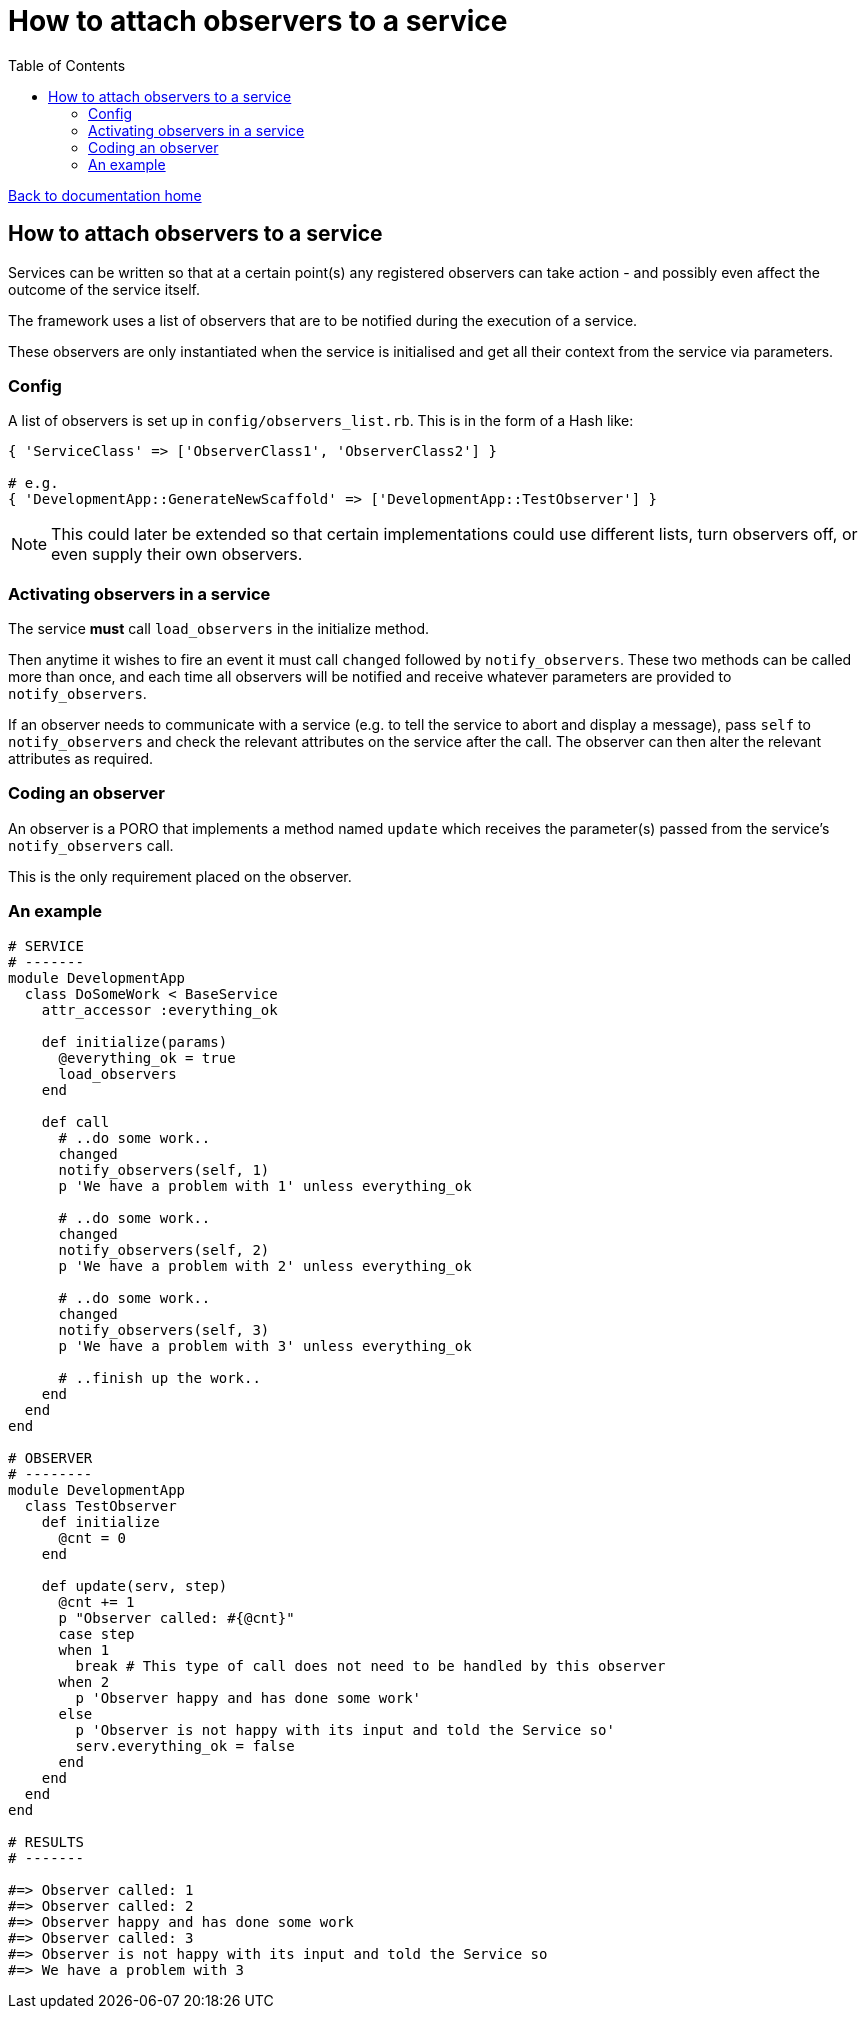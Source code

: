 = How to attach observers to a service
:toc:

link:/developer_documentation/start.adoc[Back to documentation home]

== How to attach observers to a service

Services can be written so that at a certain point(s) any registered observers can take action - and possibly even affect the outcome of the service itself.

The framework uses a list of observers that are to be notified during the execution of a service.

These observers are only instantiated when the service is initialised and get all their context from the service via parameters.

=== Config

A list of observers is set up in `config/observers_list.rb`. This is in the form of a Hash like:

[source,ruby]
----
{ 'ServiceClass' => ['ObserverClass1', 'ObserverClass2'] }

# e.g.
{ 'DevelopmentApp::GenerateNewScaffold' => ['DevelopmentApp::TestObserver'] }
----

NOTE: This could later be extended so that certain implementations could use different lists, turn observers off, or even supply their own observers.

=== Activating observers in a service

The service **must** call `load_observers` in the initialize method.

Then anytime it wishes to fire an event it must call `changed` followed by `notify_observers`.
These two methods can be called more than once, and each time all observers will be notified and receive whatever parameters are provided to `notify_observers`.

If an observer needs to communicate with a service (e.g. to tell the service to abort and display a message), pass `self` to `notify_observers` and check the relevant attributes on the service after the call. The observer can then alter the relevant attributes as required.

=== Coding an observer

An observer is a PORO that implements a method named `update` which receives the parameter(s) passed from the service's `notify_observers` call.

This is the only requirement placed on the observer.

=== An example

[source, ruby]
----
# SERVICE
# -------
module DevelopmentApp
  class DoSomeWork < BaseService
    attr_accessor :everything_ok

    def initialize(params)
      @everything_ok = true
      load_observers
    end

    def call
      # ..do some work..
      changed
      notify_observers(self, 1)
      p 'We have a problem with 1' unless everything_ok

      # ..do some work..
      changed
      notify_observers(self, 2)
      p 'We have a problem with 2' unless everything_ok

      # ..do some work..
      changed
      notify_observers(self, 3)
      p 'We have a problem with 3' unless everything_ok

      # ..finish up the work..
    end
  end
end

# OBSERVER
# --------
module DevelopmentApp
  class TestObserver
    def initialize
      @cnt = 0
    end

    def update(serv, step)
      @cnt += 1
      p "Observer called: #{@cnt}"
      case step
      when 1
        break # This type of call does not need to be handled by this observer
      when 2
        p 'Observer happy and has done some work'
      else
        p 'Observer is not happy with its input and told the Service so'
        serv.everything_ok = false
      end
    end
  end
end

# RESULTS
# -------

#=> Observer called: 1
#=> Observer called: 2
#=> Observer happy and has done some work
#=> Observer called: 3
#=> Observer is not happy with its input and told the Service so
#=> We have a problem with 3
----

